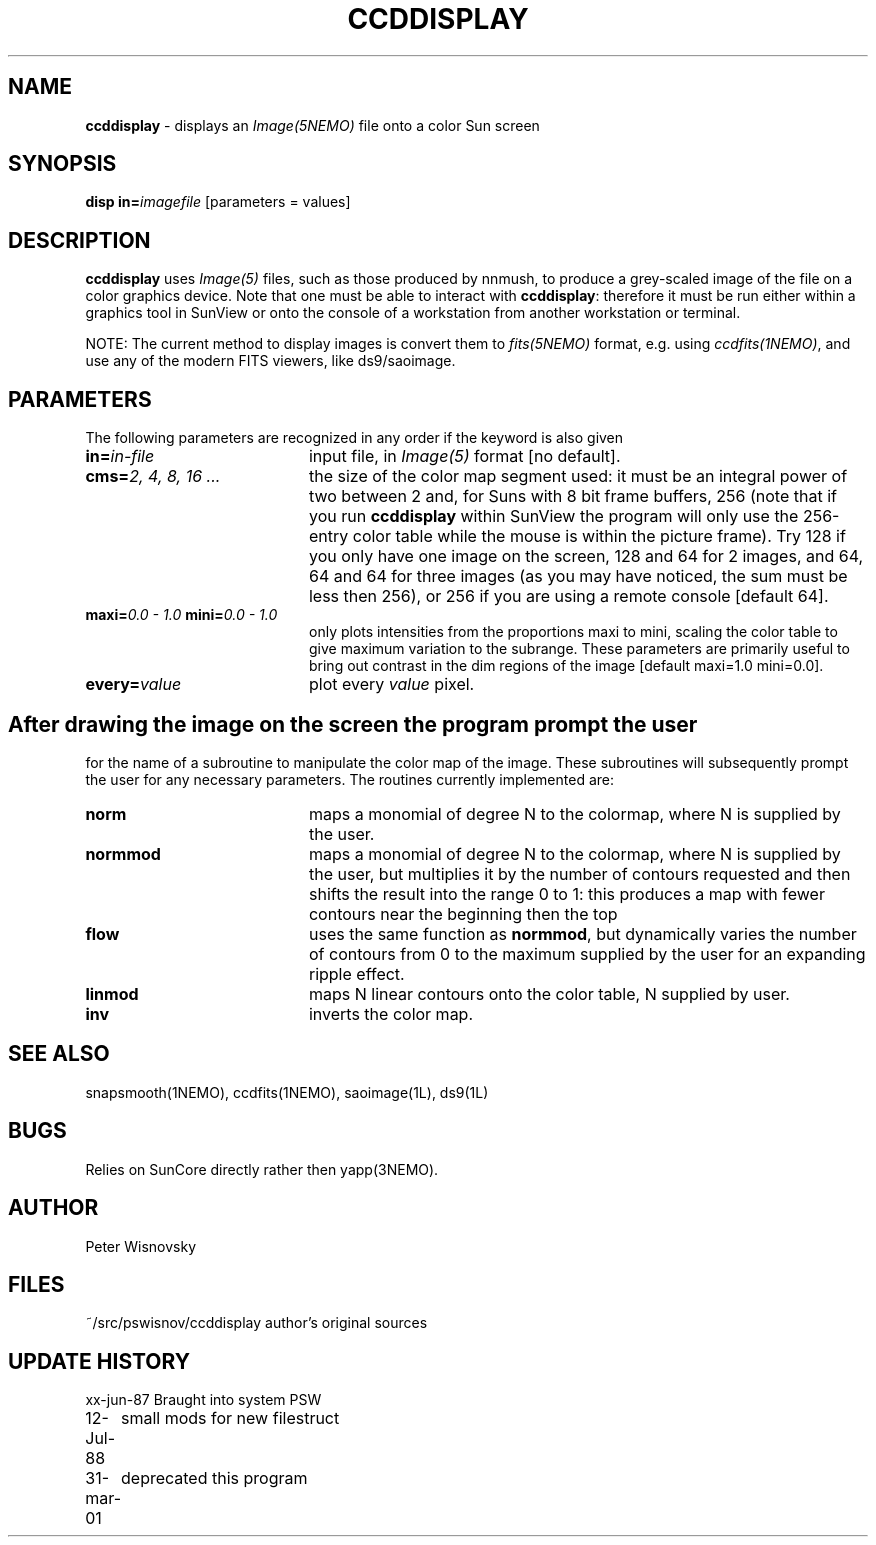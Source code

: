 .TH CCDDISPLAY 1NEMO "12 July 1988" 
.SH NAME
\fBccddisplay\fP \- displays an \fIImage(5NEMO)\fP file
onto a color Sun screen
.SH SYNOPSIS
.PP
\fBdisp in=\fP\fIimagefile\fP [parameters = values]
.SH DESCRIPTION
\fBccddisplay\fP uses \fIImage(5)\fP files, such as those produced by nnmush, to 
produce a grey-scaled image of the file on a color graphics device. Note
that one must be able to interact with \fBccddisplay\fP: therefore it must be
run either within a graphics tool in SunView or onto the console of
a workstation from another workstation or terminal.
.PP
NOTE: The current method to display images is convert them to \fIfits(5NEMO)\fP
format, e.g. using \fIccdfits(1NEMO)\fP, and use any of the modern
FITS viewers, like ds9/saoimage.
.SH PARAMETERS
The following parameters are recognized in any order if the keyword is also
given
.TP 20
\fBin=\fIin-file\fP
input file, in \fIImage(5)\fP format [no default].
.TP
\fBcms=\fI2, 4, 8, 16 ...\fP
the size of the color map segment used: it must be an integral
power of two between 2 and, for Suns with 8 bit frame buffers,
256 (note that if you run \fBccddisplay\fP within SunView the program will only
use the 256-entry color table while the mouse is within the picture
frame).
Try 128 if you only have one image
on the screen, 128 and 64 for 2 images, and 64, 64 and 64 for three images
(as you may have noticed, the sum must be less then 256), or 256
if you are using a remote console [default 64].
.TP
\fBmaxi=\fI0.0 - 1.0\fP \fBmini=\fI0.0 - 1.0\fP
only plots intensities from the proportions
maxi to mini, scaling the color table
to give maximum variation to the subrange. These parameters
are primarily useful to bring out contrast in the dim regions of the
image [default maxi=1.0 mini=0.0].
.TP
\fBevery=\fIvalue\fP
plot every \fIvalue\fP pixel.
.SH
After drawing the image on the screen the program prompt the user
for the name of a subroutine to manipulate the color map
of the image. These subroutines will subsequently prompt the user
for any necessary parameters. The routines currently implemented are:
.TP 20
\fBnorm\fP
maps a monomial of degree N to the colormap, where N is supplied
by the user.
.TP
\fBnormmod\fP
maps a monomial of degree N to the colormap, where N is supplied
by the user, but multiplies it by the number of contours requested
and then shifts the result into the range 0 to 1: this produces 
a map with fewer contours near the beginning then the top 
.TP
\fBflow\fP
uses the same function as \fBnormmod\fP, but dynamically varies the 
number of contours from 0 to the maximum supplied by the user
for an expanding ripple effect.
.TP
\fBlinmod\fP
maps N linear contours onto the color table, N supplied by user.
.TP 20
\fBinv\fP
inverts the color map.
.SH "SEE ALSO"
snapsmooth(1NEMO), ccdfits(1NEMO), saoimage(1L), ds9(1L)
.SH BUGS
Relies on SunCore directly rather then yapp(3NEMO).
.SH AUTHOR
Peter Wisnovsky
.SH FILES
.nf
.ta +2.5i
~/src/pswisnov/ccddisplay author's original sources
.fi
.SH "UPDATE HISTORY"
.nf
.ta +1.0i +4.0i
xx-jun-87	Braught into system	PSW
12-Jul-88	small mods for new filestruct
31-mar-01	deprecated this program
.fi
